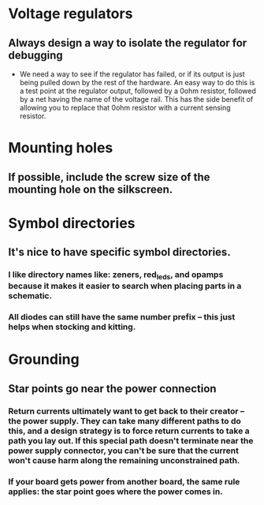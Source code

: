 * Voltage regulators
** Always design a way to isolate the regulator for debugging
   - We need a way to see if the regulator has failed, or if its output is just being pulled down by the rest of the hardware.  An easy way to do this is a test point at the regulator output, followed by a 0ohm resistor, followed by a net having the name of the voltage rail.  This has the side benefit of allowing you to replace that 0ohm resistor with a current sensing resistor.

* Mounting holes
** If possible, include the screw size of the mounting hole on the silkscreen.
* Symbol directories
** It's nice to have specific symbol directories.
*** I like directory names like: zeners, red_leds, and opamps because it makes it easier to search when placing parts in a schematic.
*** All diodes can still have the same number prefix -- this just helps when stocking and kitting.
* Grounding
** Star points go near the power connection
*** Return currents ultimately want to get back to their creator -- the power supply.  They can take many different paths to do this, and a design strategy is to force return currents to take a path you lay out.  If this special path doesn't terminate near the power supply connector, you can't be sure that the current won't cause harm along the remaining unconstrained path.
*** If your board gets power from another board, the same rule applies: the star point goes where the power comes in.
